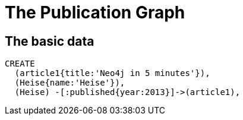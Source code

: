 = The Publication Graph

== The basic data

[source,cypher]
----
CREATE 
  (article1{title:'Neo4j in 5 minutes'}),
  (Heise{name:'Heise'}),
  (Heise) -[:published{year:2013}]->(article1),
----

//graph

//console
